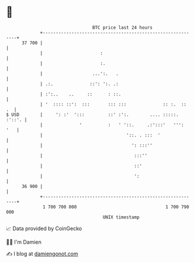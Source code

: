 * 👋

#+begin_example
                                    BTC price last 24 hours                    
                +------------------------------------------------------------+ 
         37 700 |                                                            | 
                |                      :                                     | 
                |                      :.                                    | 
                |                   ...':.   .                               | 
                | .:.              ::': ':. .:                               | 
                | :':..    ..     ::      : ::.                              | 
                | '  :::: ::':  :::       ::: :::              :: :.  ::  .  | 
   $ USD        |     ': :'  ':::         ::' :':.        .... :::::. :'::'. | 
                |              '          :   ' '::.     .:':::'   ''':  '   | 
                |                                '::. . :::  '               | 
                |                                  ': :::''                  | 
                |                                   :::''                    | 
                |                                   ::'                      | 
                |                                   ':                       | 
         36 900 |                                                            | 
                +------------------------------------------------------------+ 
                 1 700 700 000                                  1 700 790 000  
                                        UNIX timestamp                         
#+end_example
📈 Data provided by CoinGecko

🧑‍💻 I'm Damien

✍️ I blog at [[https://www.damiengonot.com][damiengonot.com]]
